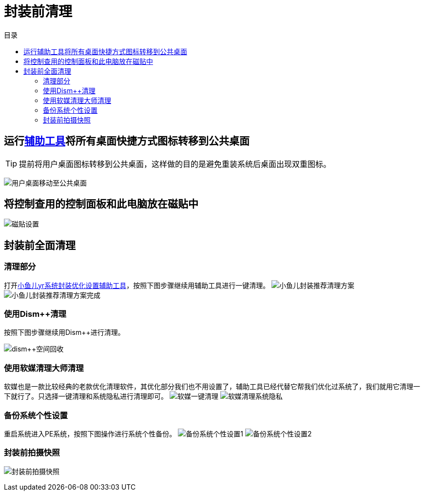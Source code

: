 = 封装前清理
:toc: left
:toc-title: 目录
:toclevels: 4

== 运行link:https://www.yrxitong.com/h-nd-100.html[辅助工具]将所有桌面快捷方式图标转移到公共桌面
TIP: 提前将用户桌面图标转移到公共桌面，这样做的目的是避免重装系统后桌面出现双重图标。

image:images/用户桌面移动至公共桌面.png[align=center]

== 将控制查用的控制面板和此电脑放在磁贴中
image:images/磁贴设置.png[align=center]

== 封装前全面清理
=== 清理部分
打开link:https://www.yrxitong.com/h-nd-100.html[小鱼儿yr系统封装优化设置辅助工具]，按照下图步骤继续用辅助工具进行一键清理。
image:images/小鱼儿封装推荐清理方案.webp[align=center]
image:images/小鱼儿封装推荐清理方案完成.webp[align=center]

=== 使用Dism++清理
按照下图步骤继续用Dism++进行清理。

image:images/dism++空间回收.webp[align=center]

=== 使用软媒清理大师清理
软媒也是一款比较经典的老款优化清理软件，其优化部分我们也不用设置了，辅助工具已经代替它帮我们优化过系统了，我们就用它清理一下就行了。只选择一键清理和系统隐私进行清理即可。
image:images/软媒一键清理.webp[align=center]
image:images/软媒清理系统隐私.webp[align=center]

=== 备份系统个性设置
重启系统进入PE系统，按照下图操作进行系统个性备份。
image:images/备份系统个性设置1.webp[align=center]
image:images/备份系统个性设置2.webp[align=center]

=== 封装前拍摄快照
image:images/封装前拍摄快照.webp[align=center]
